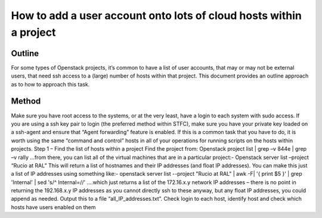 ===============
How to add a user account onto lots of cloud hosts within a project
===============

#########
Outline
#########
For some types of Openstack projects, it’s common to have a list of user accounts, that may or may not be external users, that need ssh access to a (large) number of hosts within that project.
This document provides an outline approach as to how to approach this task.

#########
Method
#########
Make sure you have root access to the systems, or at the very least, have a login to each system with sudo access. If you are using a ssh key pair to login (the preferred method within STFC), make sure you have your private key loaded on a ssh-agent and ensure that “Agent forwarding” feature is enabled.
If this is a common task that you have to do, it is worth using the same “command and control” hosts in all of your operations for running scripts on the hosts within projects.
Step 1 – Find the list of hosts within a project
Find the project from:
Openstack project list | grep –v 844e | grep –v rally
…from there, you can list all of the virtual machines that are in a particular project:-
Openstack server list –project “Rucio at RAL”
This will return a list of hostnames and their IP addresses (and float IP addresses). You can make this just a list of IP addresses using something like:-
openstack server list --project "Rucio at RAL" | awk -F\| '{ print $5 }' | grep 'Internal' | sed 's/^ Internal=//'
….which just returns a list of the 172.16.x.y network IP addresses – there is no point in returning the 192.168.x.y IP addresses as you cannot directly ssh to these anyway, but any float IP addresses, you could append as needed.
Output this to a file “all_IP_addresses.txt”.
Check login to each host, identify host and check which hosts have users enabled on them

